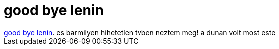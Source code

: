 = good bye lenin

:slug: good_bye_lenin
:category: film
:tags: hu
:date: 2007-02-19T01:47:58Z
++++
<a href="http://www.imdb.com/title/tt0301357/" target="_self">good bye lenin</a>. es barmilyen hihetetlen tvben neztem meg! a dunan volt most este
++++
